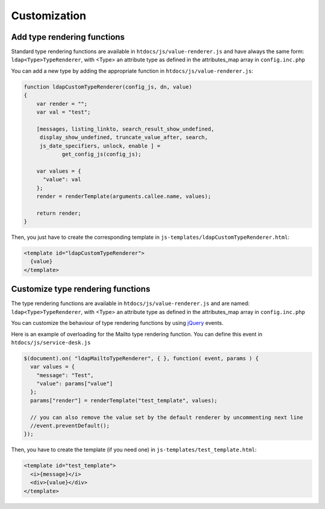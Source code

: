 Customization
=============


Add type rendering functions
----------------------------

Standard type rendering functions are available in ``htdocs/js/value-renderer.js`` and have always the same form: ``ldap<Type>TypeRenderer``, with <Type> an attribute type as defined in the attributes_map array in ``config.inc.php``

You can add a new type by adding the appropriate function in ``htdocs/js/value-renderer.js``:

.. code-block:: javascript

    function ldapCustomTypeRenderer(config_js, dn, value)
    {
        var render = "";
        var val = "test";

        [messages, listing_linkto, search_result_show_undefined,
         display_show_undefined, truncate_value_after, search,
         js_date_specifiers, unlock, enable ] =
                get_config_js(config_js);

        var values = {
          "value": val
        };
        render = renderTemplate(arguments.callee.name, values);

        return render;
    }


Then, you just have to create the corresponding template in ``js-templates/ldapCustomTypeRenderer.html``:

.. code-block:: html

    <template id="ldapCustomTypeRenderer">
      {value}
    </template>



Customize type rendering functions
----------------------------------

The type rendering functions are available in ``htdocs/js/value-renderer.js`` and are named: ``ldap<Type>TypeRenderer``, with <Type> an attribute type as defined in the attributes_map array in ``config.inc.php``

You can customize the behaviour of type rendering functions by using `jQuery <https://api.jquery.com/>`_ events.

Here is an example of overloading for the Mailto type rendering function. You can define this event in ``htdocs/js/service-desk.js``

.. code-block:: javascript

    $(document).on( "ldapMailtoTypeRenderer", { }, function( event, params ) {
      var values = {
        "message": "Test",
        "value": params["value"]
      };
      params["render"] = renderTemplate("test_template", values);

      // you can also remove the value set by the default renderer by uncommenting next line
      //event.preventDefault();
    });

Then, you have to create the template (if you need one) in ``js-templates/test_template.html``:

.. code-block:: html

    <template id="test_template">
      <i>{message}</i>
      <div>{value}</div>
    </template>

